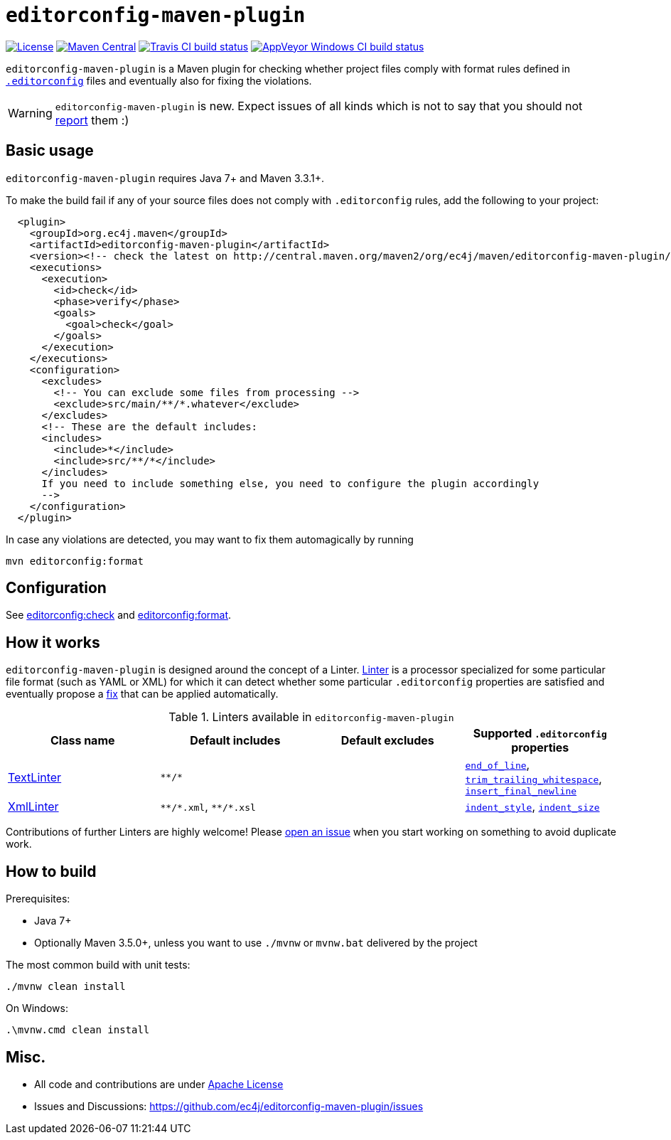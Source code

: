 ifdef::env-github[]
:warning-caption: :warning:
endif::[]

= `editorconfig-maven-plugin`

https://github.com/ec4j/editorconfig-maven-plugin/blob/master/LICENSE[image:https://img.shields.io/github/license/ec4j/editorconfig-maven-plugin.svg[License]]
http://search.maven.org/#search%7Cga%7C1%7Corg.ec4j.maven[image:https://img.shields.io/maven-central/v/org.ec4j.maven/editorconfig-maven-plugin.svg[Maven
Central]]
http://travis-ci.org/ec4j/editorconfig-maven-plugin[image:https://img.shields.io/travis/ec4j/editorconfig-maven-plugin/master.svg?logo=travis&color=white&label=Travis+CI[Travis CI build status]]
https://ci.appveyor.com/project/ppalaga/editorconfig-maven-plugin[image:https://img.shields.io/appveyor/ci/ppalaga/editorconfig-maven-plugin/master.svg?logo=appveyor&color=white&label=AppVeyor+Windows+CI[AppVeyor Windows CI build status]]

`editorconfig-maven-plugin` is a Maven plugin for checking whether project files comply with format rules
defined in `http://editorconfig.org/[.editorconfig]` files and eventually also for fixing the violations.

WARNING: `editorconfig-maven-plugin` is new. Expect issues of all kinds which is not to say that you should not
https://github.com/ec4j/editorconfig-maven-plugin/issues[report] them :)


== Basic usage

`editorconfig-maven-plugin` requires Java 7+ and Maven 3.3.1+.

To make the build fail if any of your source files does not comply with `.editorconfig` rules, add the following to your project:

[source,xml]
----
  <plugin>
    <groupId>org.ec4j.maven</groupId>
    <artifactId>editorconfig-maven-plugin</artifactId>
    <version><!-- check the latest on http://central.maven.org/maven2/org/ec4j/maven/editorconfig-maven-plugin/ --></version>
    <executions>
      <execution>
        <id>check</id>
        <phase>verify</phase>
        <goals>
          <goal>check</goal>
        </goals>
      </execution>
    </executions>
    <configuration>
      <excludes>
        <!-- You can exclude some files from processing -->
        <exclude>src/main/**/*.whatever</exclude>
      </excludes>
      <!-- These are the default includes:
      <includes>
        <include>*</include>
        <include>src/**/*</include>
      </includes>
      If you need to include something else, you need to configure the plugin accordingly
      -->
    </configuration>
  </plugin>
----

In case any violations are detected, you may want to fix them automagically by running

[source,xml]
----
mvn editorconfig:format
----

== Configuration

See http://ec4j.github.io/editorconfig-maven-plugin/check-mojo.html[editorconfig:check] and http://ec4j.github.io/editorconfig-maven-plugin/format-mojo.html[editorconfig:format].

== How it works

`editorconfig-maven-plugin` is designed around the concept of a Linter.
https://github.com/ec4j/editorconfig-maven-plugin/blob/master/src/main/java/org/ec4j/maven/lint/api/Linter.java[Linter]
is a processor specialized for some particular file format (such as YAML or XML) for which it can detect whether some
particular `.editorconfig` properties are satisfied and eventually propose a
https://github.com/ec4j/editorconfig-maven-plugin/blob/master/src/main/java/org/ec4j/maven/core/Edit.java[fix] that can
be applied automatically.

.Linters available in `editorconfig-maven-plugin`
|===
|Class name |Default includes|Default excludes |Supported `.editorconfig` properties

|https://github.com/ec4j/editorconfig-maven-plugin/blob/master/src/main/java/org/ec4j/maven/linters/TextLinter.java[TextLinter]
|`pass:[**/*]`
|
|`https://github.com/editorconfig/editorconfig/wiki/EditorConfig-Properties#end_of_line[end_of_line]`,
`https://github.com/editorconfig/editorconfig/wiki/EditorConfig-Properties#trim_trailing_whitespace[trim_trailing_whitespace]`,
`https://github.com/editorconfig/editorconfig/wiki/EditorConfig-Properties#insert_final_newline[insert_final_newline]`

|https://github.com/ec4j/editorconfig-maven-plugin/blob/master/src/main/java/org/ec4j/maven/linters/XmlLinter.java[XmlLinter]
|`pass:[**/*.xml]`, `pass:[**/*.xsl]`
|
|`https://github.com/editorconfig/editorconfig/wiki/EditorConfig-Properties#indent_style[indent_style]`,
`https://github.com/editorconfig/editorconfig/wiki/EditorConfig-Properties#indent_size[indent_size]`
|===

Contributions of further Linters are highly welcome! Please
https://github.com/ec4j/editorconfig-maven-plugin/issues[open an issue] when you start working on something to avoid
duplicate work.

== How to build

Prerequisites:

* Java 7+
* Optionally Maven 3.5.0+, unless you want to use `./mvnw` or `mvnw.bat` delivered by the project

The most common build with unit tests:

[source,shell]
----
./mvnw clean install
----

On Windows:

[source,shell]
----
.\mvnw.cmd clean install
----


== Misc.

* All code and contributions are under link:/LICENSE[Apache License]
* Issues and Discussions: https://github.com/ec4j/editorconfig-maven-plugin/issues
